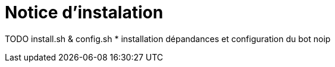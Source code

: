 = Notice d'instalation
:toc:

TODO install.sh & config.sh
* installation dépandances et configuration du bot noip